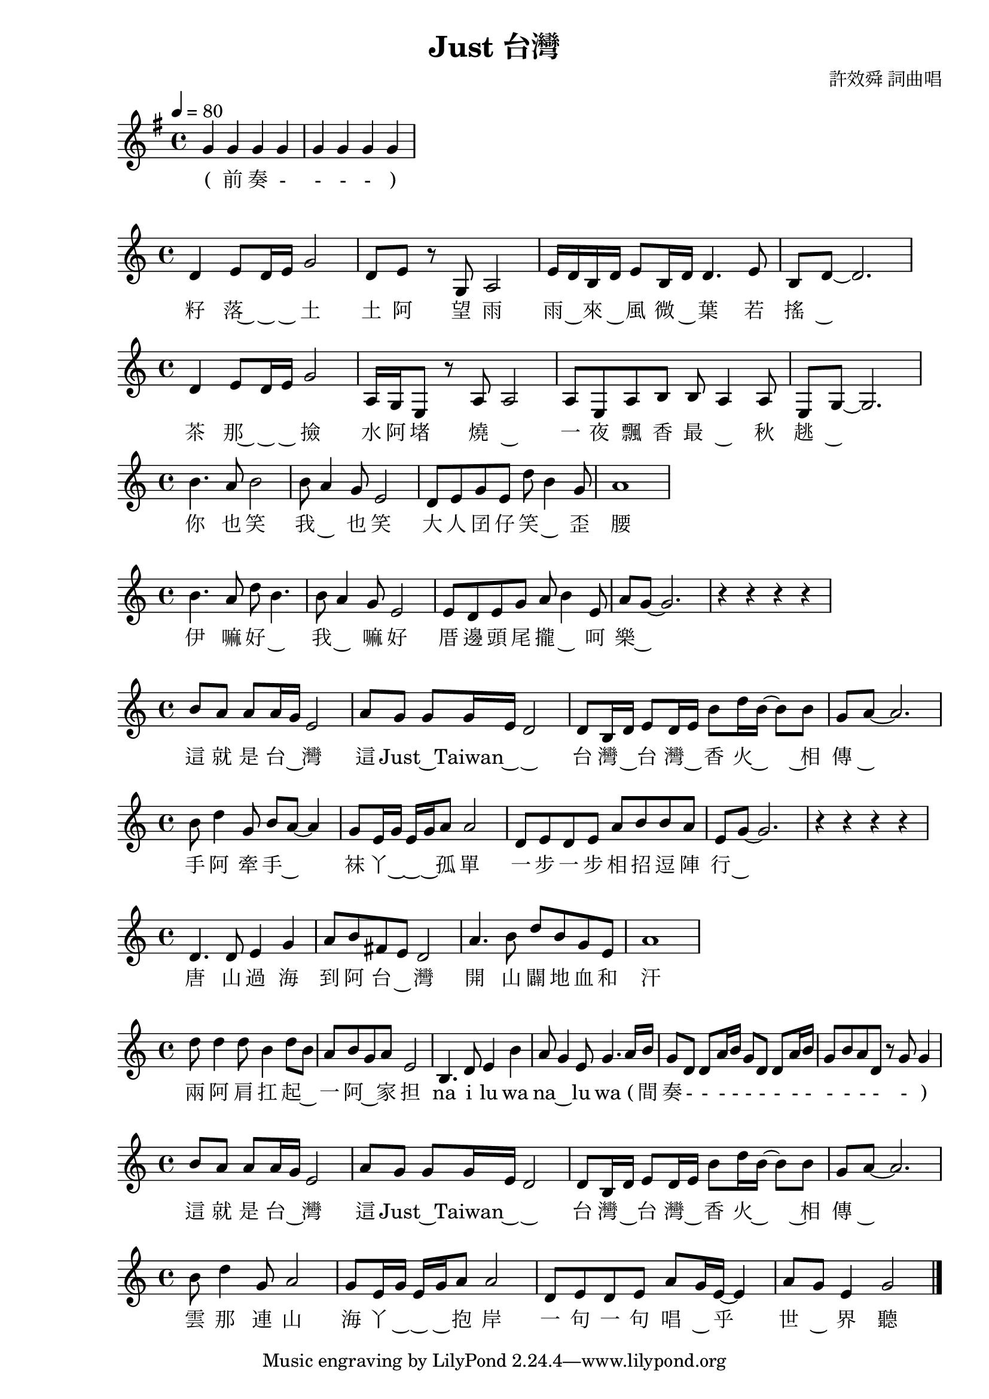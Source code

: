 \version "2.22.1"
\header {
  title = "Just 台灣"
  composer = "許效舜 詞曲唱"
}

 \transpose c' g 
  \relative c' {
  \time 4/4
  \tempo 4 = 80
  \key c \major
    c'4 c4 c4 c4
    c4 c4 c4 c4
  }
  \addlyrics 
  {( 前 奏 - - - - )
  } 
   \transpose c' g 

  \relative c' {
    g'4 a8g16a c2
    g8a r8c,8 d2
    a'16g16e16g16 a8e16g16 g4. a8
    e8g8~ g2. 
  }
  \addlyrics 
  { 籽 落~ ~ ~ 土 
    土 阿 望 雨
    雨 ~ 來 ~ 風 微 ~ 葉 若
    搖 ~ 
  }
   \transpose c' g 

    \relative c' {
    g'4 a8g16a c2
    d,16c16a8 r8d8 d2
    d8a8 d8e8 e8 d4 d8
    a8c8~ c2. 
  }
  \addlyrics {
    茶 那~ ~ ~ 撿
    水 阿 堵 燒 ~
    一 夜 飄 香 最 ~ 秋 趒 ~
  }
   \transpose c' g 

  \relative c' {
    e'4.d8 e2
    e8d4c8 a2
    g8a8c8a8 g'8 e4 c8
    d1 
  }
  \addlyrics {
    你 也 笑 我 ~ 也 笑
    大 人 囝 仔 笑 ~ 歪 腰
  }
   \transpose c' g 

\relative c' {
    e'4.d8 g8e4. 
    e8d4c8 a2
    a8g8 a8c8 d8 e4 a,8
    d8c8~ c2.

    r4 r4 r4 r4 
  }
  \addlyrics {
    伊 嘛 好 ~ 我 ~ 嘛 好
    厝 邊 頭 尾 攏 ~ 呵 樂 ~
  }
   \transpose c' g 

  \relative c' {
    e'8d8 d8d16c16 a2
    d8c8 c8c16a16 g2
    g8e16g16 a8g16a16 e'8g16e16~ e8e8
    c8d8~ d2.
  }
  \addlyrics {
    這 就 是 台 ~ 灣
    這 Just ~ Taiwan ~ ~
    台 灣 ~ 台 灣 ~ 香 火 ~ ~相 傳 ~
  }
   \transpose c' g 

  \relative c' {
    e'8g4c,8 e8d8~ d4
    c8a16c16 a16c16d8 d2
    g,8a8g8a8d8e8e8d8
    a8c8~ c2.

    r4 r4 r4 r4
  }
  \addlyrics {
    手 阿 牽 手 ~ 袜 丫 ~ ~ ~ 孤 單
    一 步 一 步 相 招 逗 陣 行 ~
  }
   \transpose c' g 

  \relative c' {
    g'4.g8a4c4
    d8e8b8a8 g2
    d'4.e8 g8e8 c8a8
    d1
  }
  \addlyrics {
    唐 山 過 海 到 阿 台 ~ 灣
    開 山 闢 地 血 和 汗
  }
   \transpose c' g 

  \relative c'{
    g''8g4g8 e4g8e8
    d8e8 c8d8 a2
    e4.g8 a4 e'4 
    d8c4a8 c4. d16e16

    c8g8 g8d'16e16 c8g8 g8d'16e16
    c8e8d8g,8 r8c8 c4
  }
  \addlyrics {
    
    兩 阿 肩 扛 起 ~ 一 阿 ~ 家 担
    na i lu wa na ~ lu wa 

    ( 間 奏 - - - - - - - - - - - - - - )
  }
   \transpose c' g 

  \relative c'{
    e'8d8 d8d16c16 a2
    d8c8 c8c16a16 g2
    g8e16g16 a8g16a16 e'8g16e16~ e8e8
    c8d8~ d2.
  }
  \addlyrics {
    這 就 是 台 ~ 灣
    這 Just ~ Taiwan ~ ~
    台 灣 ~ 台 灣 ~ 香 火 ~ ~相 傳 ~ 
  }
   \transpose c' g 

  \relative c'{
    e'8g4c,8 d2
    c8a16c16 a16c16d8 d2
    g,8a8 g8a8 d8c16a16~ a4
    d8c8 a4 c2
    \bar "|."
  }
  \addlyrics {
    雲 那 連 山 海 丫 ~ ~ ~ 抱 岸
     一 句 一 句 唱 ~ 乎 世 ~ 界 聽 
  }
  \layout {}
  \midi {} 